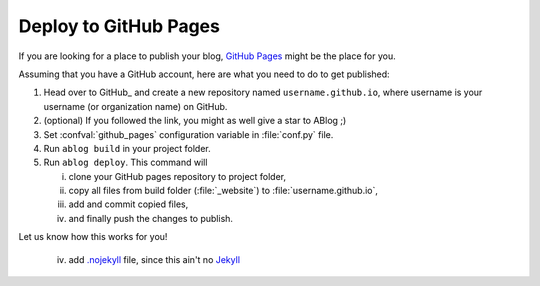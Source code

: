 
Deploy to GitHub Pages
======================


.. post:: Apr 07, 2015
   :tags: deploy
   :author: Ahmet
   :category: Manual
   :location: SF

If you are looking for a place to publish your blog, `GitHub Pages`_ might
be the place for you.

.. _GitHub Pages: https://pages.github.com/

Assuming that you have a GitHub account, here are what you need to do
to get published:

1. Head over to GitHub_ and create a new repository named ``username.github.io``, where
   username is your username (or organization name) on GitHub.

2. (optional) If you followed the link, you might as well give a star to ABlog ;)

3. Set :confval:`github_pages` configuration variable in :file:`conf.py` file.

4. Run ``ablog build`` in your project folder.

5. Run ``ablog deploy``. This command will

   i. clone your GitHub pages repository to project folder,

   ii. copy all files from build folder (:file:`_website`) to :file:`username.github.io`,

   iii. add and commit copied files,

   iv. and finally push the changes to publish.

Let us know how this works for you!

.. _Jekyll: http://jekyllrb.com/

..

   iv. add `.nojekyll <https://help.github.com/articles/using-jekyll-with-pages/#turning-jekyll-off>`_
       file, since this ain't no Jekyll_
